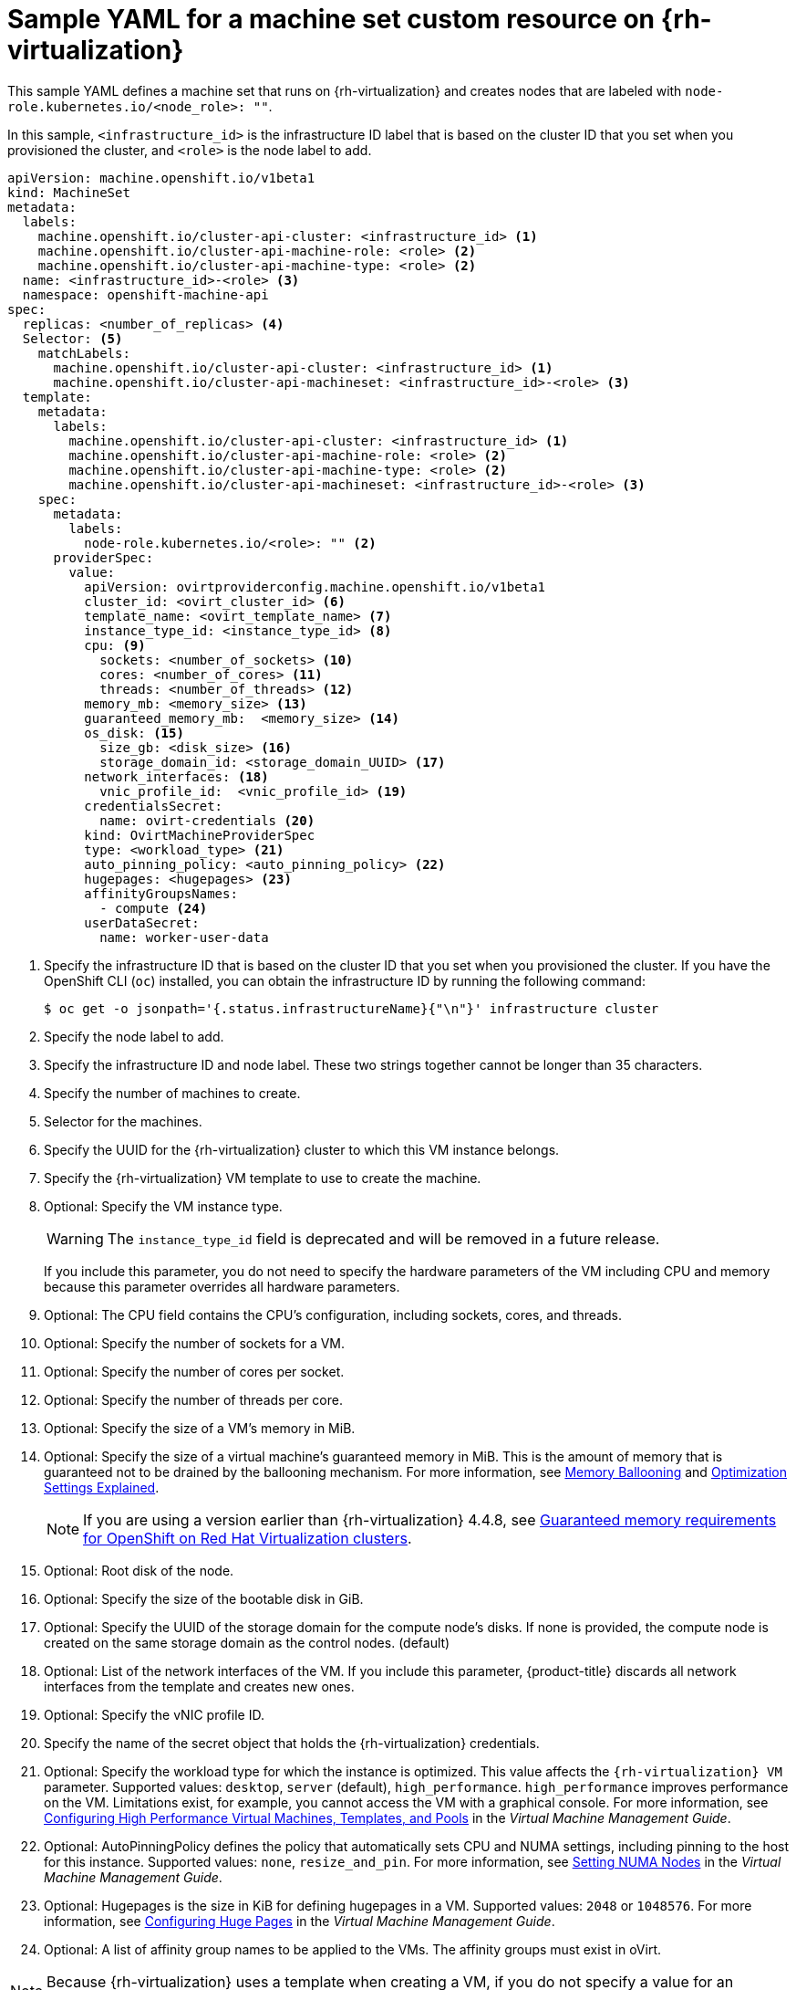 // Module included in the following assemblies:
//
// * machine_management/creating-infrastructure-machinesets.adoc
// * machine_management/creating_machinesets/creating-machineset-rhv.adoc

[id="machineset-yaml-rhv_{context}"]
=  Sample YAML for a machine set custom resource on {rh-virtualization}

This sample YAML defines a machine set that runs on {rh-virtualization} and creates nodes that are labeled with `node-role.kubernetes.io/<node_role>: ""`.

In this sample, `<infrastructure_id>` is the infrastructure ID label that is based on the cluster ID that you set when you provisioned the cluster, and `<role>` is the node label to add.

[source,yaml,subs="+quotes"]
----
apiVersion: machine.openshift.io/v1beta1
kind: MachineSet
metadata:
  labels:
    machine.openshift.io/cluster-api-cluster: <infrastructure_id> <1>
    machine.openshift.io/cluster-api-machine-role: <role> <2>
    machine.openshift.io/cluster-api-machine-type: <role> <2>
  name: <infrastructure_id>-<role> <3>
  namespace: openshift-machine-api
spec:
  replicas: <number_of_replicas> <4>
  Selector: <5>
    matchLabels:
      machine.openshift.io/cluster-api-cluster: <infrastructure_id> <1>
      machine.openshift.io/cluster-api-machineset: <infrastructure_id>-<role> <3>
  template:
    metadata:
      labels:
        machine.openshift.io/cluster-api-cluster: <infrastructure_id> <1>
        machine.openshift.io/cluster-api-machine-role: <role> <2>
        machine.openshift.io/cluster-api-machine-type: <role> <2>
        machine.openshift.io/cluster-api-machineset: <infrastructure_id>-<role> <3>
    spec:
      metadata:
        labels:
          node-role.kubernetes.io/<role>: "" <2>
      providerSpec:
        value:
          apiVersion: ovirtproviderconfig.machine.openshift.io/v1beta1
          cluster_id: <ovirt_cluster_id> <6>
          template_name: <ovirt_template_name> <7>
          instance_type_id: <instance_type_id> <8>
          cpu: <9>
            sockets: <number_of_sockets> <10>
            cores: <number_of_cores> <11>
            threads: <number_of_threads> <12>
          memory_mb: <memory_size> <13>
          guaranteed_memory_mb:  <memory_size> <14>
          os_disk: <15>
            size_gb: <disk_size> <16>
            storage_domain_id: <storage_domain_UUID> <17>
          network_interfaces: <18>
            vnic_profile_id:  <vnic_profile_id> <19>
          credentialsSecret:
            name: ovirt-credentials <20>
          kind: OvirtMachineProviderSpec
          type: <workload_type> <21>
          auto_pinning_policy: <auto_pinning_policy> <22>
          hugepages: <hugepages> <23>
          affinityGroupsNames:
            - compute <24>
          userDataSecret:
            name: worker-user-data
----
<1> Specify the infrastructure ID that is based on the cluster ID that you set when you provisioned the cluster. If you have the OpenShift CLI (`oc`) installed, you can obtain the infrastructure ID by running the following command:
+
[source,terminal]
----
$ oc get -o jsonpath='{.status.infrastructureName}{"\n"}' infrastructure cluster
----

<2> Specify the node label to add.

<3> Specify the infrastructure ID and node label. These two strings together cannot be longer than 35 characters.

<4> Specify the number of machines to create.

<5> Selector for the machines.

<6> Specify the UUID for the {rh-virtualization} cluster to which this VM instance belongs.

<7> Specify the {rh-virtualization} VM template to use to create the machine.

<8> Optional: Specify the VM instance type.
+
[WARNING]
====
The `instance_type_id` field is deprecated and will be removed in a future release.
====
+
If you include this parameter, you do not need to specify the hardware parameters of the VM including CPU and memory because this parameter overrides all hardware parameters.

<9> Optional: The CPU field contains the CPU's configuration, including sockets, cores, and threads.

<10> Optional: Specify the number of sockets for a VM.

<11> Optional: Specify the number of cores per socket.

<12> Optional: Specify the number of threads per core.

<13> Optional: Specify the size of a VM's memory in MiB.

<14> Optional: Specify the size of a virtual machine's guaranteed memory in MiB. This is the amount of memory that is guaranteed not to be drained by the ballooning mechanism. For more information, see link:https://access.redhat.com/documentation/en-us/red_hat_virtualization/4.4/html-single/administration_guide#memory_ballooning[Memory Ballooning] and link:https://access.redhat.com/documentation/en-us/red_hat_virtualization/4.4/html-single/administration_guide#Cluster_Optimization_Settings_Explained[Optimization Settings Explained].
+
[NOTE]
====
If you are using a version earlier than {rh-virtualization} 4.4.8, see link:https://access.redhat.com/articles/6454811[Guaranteed memory requirements for OpenShift on Red Hat Virtualization clusters].
====
<15> Optional: Root disk of the node.

<16> Optional: Specify the size of the bootable disk in GiB.

<17> Optional: Specify the UUID of the storage domain for the compute node's disks. If none is provided, the compute node is created on the same storage domain as the control nodes. (default)

<18> Optional: List of the network interfaces of the VM. If you include this parameter, {product-title} discards all network interfaces from the template and creates new ones.

<19> Optional: Specify the vNIC profile ID.

<20> Specify the name of the secret object that holds the {rh-virtualization} credentials.

<21> Optional: Specify the workload type for which the instance is optimized. This value affects the `{rh-virtualization} VM` parameter. Supported values: `desktop`, `server` (default), `high_performance`. `high_performance` improves performance on the VM. Limitations exist, for example, you cannot access the VM with a graphical console. For more information, see link:https://access.redhat.com/documentation/en-us/red_hat_virtualization/4.4/html-single/virtual_machine_management_guide/index#Configuring_High_Performance_Virtual_Machines_Templates_and_Pools[Configuring High Performance Virtual Machines, Templates, and Pools] in the _Virtual Machine Management Guide_.
<22> Optional: AutoPinningPolicy defines the policy that automatically sets CPU and NUMA settings, including pinning to the host for this instance. Supported values: `none`, `resize_and_pin`. For more information, see link:https://access.redhat.com/documentation/en-us/red_hat_virtualization/4.4/html-single/virtual_machine_management_guide/index#Setting_NUMA_Nodes[Setting NUMA Nodes] in the _Virtual Machine Management Guide_.
<23> Optional: Hugepages is the size in KiB for defining hugepages in a VM. Supported values: `2048` or `1048576`. For more information, see link:https://access.redhat.com/documentation/en-us/red_hat_virtualization/4.4/html-single/virtual_machine_management_guide/index#Configuring_Huge_Pages[Configuring Huge Pages] in the _Virtual Machine Management Guide_.
<24> Optional: A list of affinity group names to be applied to the VMs. The affinity groups must exist in oVirt.

[NOTE]
====
Because {rh-virtualization} uses a template when creating a VM, if you do not specify a value for an optional parameter, {rh-virtualization} uses the value for that parameter that is specified in the template.
====
